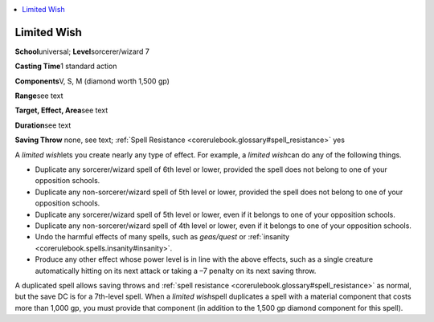 
.. _`corerulebook.spells.limitedwish`:

.. contents:: \ 

.. _`corerulebook.spells.limitedwish#limited_wish`:

Limited Wish
=============

\ **School**\ universal; \ **Level**\ sorcerer/wizard 7

\ **Casting Time**\ 1 standard action

\ **Components**\ V, S, M (diamond worth 1,500 gp)

\ **Range**\ see text

\ **Target, Effect, Area**\ see text

\ **Duration**\ see text

\ **Saving Throw**\  none, see text; :ref:`Spell Resistance <corerulebook.glossary#spell_resistance>`\  yes

A \ *limited wish*\ lets you create nearly any type of effect. For example, a \ *limited wish*\ can do any of the following things.

*  Duplicate any sorcerer/wizard spell of 6th level or lower, provided the spell does not belong to one of your opposition schools.

*  Duplicate any non-sorcerer/wizard spell of 5th level or lower, provided the spell does not belong to one of your opposition schools.

*  Duplicate any sorcerer/wizard spell of 5th level or lower, even if it belongs to one of your opposition schools.

*  Duplicate any non-sorcerer/wizard spell of 4th level or lower, even if it belongs to one of your opposition schools. 

*  Undo the harmful effects of many spells, such as \ *geas/quest*\  or :ref:`insanity <corerulebook.spells.insanity#insanity>`\ .

*  Produce any other effect whose power level is in line with the above effects, such as a single creature automatically hitting on its next attack or taking a –7 penalty on its next saving throw.

A duplicated spell allows saving throws and :ref:`spell resistance <corerulebook.glossary#spell_resistance>`\  as normal, but the save DC is for a 7th-level spell. When a \ *limited wish*\ spell duplicates a spell with a material component that costs more than 1,000 gp, you must provide that component (in addition to the 1,500 gp diamond component for this spell).

